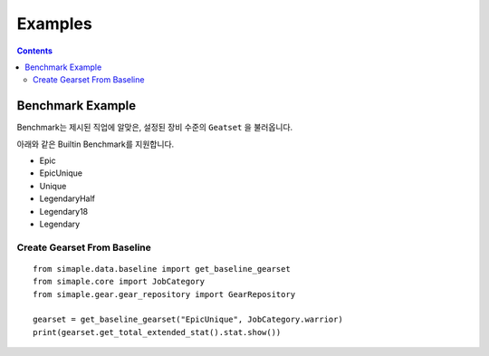 **************************
Examples
**************************

.. contents:: Contents
    :local:


Benchmark Example
=================

Benchmark는 제시된 직업에 알맞은, 설정된 장비 수준의 ``Geatset`` 을 불러옵니다.


아래와 같은 Builtin Benchmark를 지원합니다.

- Epic
- EpicUnique
- Unique
- LegendaryHalf
- Legendary18
- Legendary


Create Gearset From Baseline
-----------------------------

::

    from simaple.data.baseline import get_baseline_gearset
    from simaple.core import JobCategory
    from simaple.gear.gear_repository import GearRepository

    gearset = get_baseline_gearset("EpicUnique", JobCategory.warrior)
    print(gearset.get_total_extended_stat().stat.show())

